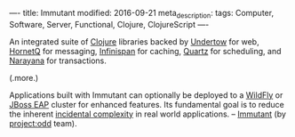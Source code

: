 ----
title: Immutant
modified: 2016-09-21
meta_description: 
tags: Computer, Software, Server, Functional, Clojure, ClojureScript
----

#+OPTIONS: ^:nil

An integrated suite of [[http://clojure.org/][Clojure]] libraries backed by [[http://undertow.io/][Undertow]] for web,
[[http://jboss.org/hornetq/][HornetQ]] for messaging, [[http://infinispan.org/][Infinispan]] for caching, [[http://quartz-scheduler.org/][Quartz]] for scheduling,
and [[http://www.jboss.org/narayana][Narayana]] for transactions.

(.more.)

Applications built with Immutant can
optionally be deployed to a [[http://wildfly.org/][WildFly]] or [[http://www.jboss.org/products/eap/overview/][JBoss EAP]] cluster for enhanced
features. Its fundamental goal is to reduce the inherent [[http://en.wikipedia.org/wiki/Accidental_complexity][incidental
complexity]] in real world applications. -- [[http://immutant.org/][Immutant]] (by [[http://projectodd.org/][project:odd]]
team).
